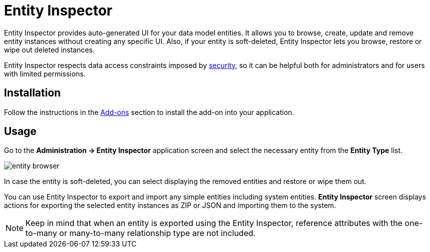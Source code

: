 = Entity Inspector

Entity Inspector provides auto-generated UI for your data model entities. It allows you to browse, create, update and remove entity instances without creating any specific UI. Also, if your entity is soft-deleted, Entity Inspector lets you browse, restore or wipe out deleted instances.

Entity Inspector respects data access constraints imposed by xref:security:index.adoc[security], so it can be helpful both for administrators and for users with limited permissions.

[[installation]]
== Installation

Follow the instructions in the xref:ROOT:add-ons.adoc[Add-ons] section to install the add-on into your application.

[[usage]]
== Usage

Go to the *Administration -> Entity Inspector* application screen and select the necessary entity from the *Entity Type* list. 

image::entity-browser.png[algne=centre]

In case the entity is soft-deleted, you can select displaying the removed entities and restore or wipe them out.

You can use Entity Inspector to export and import any simple entities including system entities. *Entity Inspector* screen displays actions for exporting the selected entity instances as ZIP or JSON and importing them to the system.

NOTE: Keep in mind that when an entity is exported using the Entity Inspector, reference attributes with the one-to-many or many-to-many relationship type are not included.
